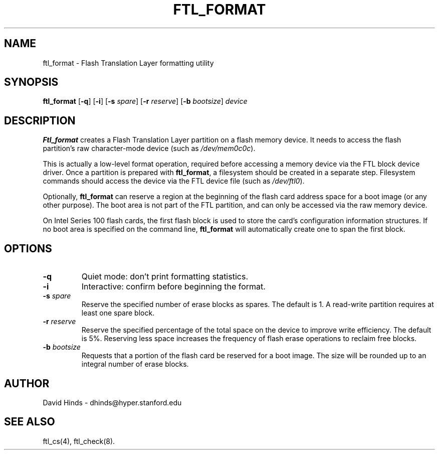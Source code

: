 .\" Copyright (C) 1998 David A. Hinds -- dhinds@hyper.stanford.edu
.\" ftl_format.1 1.8 1998/05/04 23:27:57
.\"
.TH FTL_FORMAT 1 "1998/05/04 23:27:57" "pcmcia-cs"
.SH NAME
ftl_format \- Flash Translation Layer formatting utility
.SH SYNOPSIS
.B ftl_format
.RB [ -q ]
.RB [ -i ]
.RB [ "\-s "\c
.IR spare ]
.RB [ "\-r "\c
.IR reserve ]
.RB [ "\-b "\c
.IR bootsize ]
.I device
.SH DESCRIPTION
.B Ftl_format
creates a Flash Translation Layer partition on a flash memory device.   
It needs to access the flash partition's raw character-mode device
(such as
.IR /dev/mem0c0c ).
.PP
This is actually a low-level format operation, required before
accessing a memory device via the FTL block device driver.  Once a
partition is prepared with
.BR ftl_format ,
a filesystem should be created in a separate step.  Filesystem
commands should access the device via the FTL device file (such as
.IR /dev/ftl0 ).
.PP
Optionally,
.B ftl_format
can reserve a region at the beginning of the flash card address space
for a boot image (or any other purpose).  The boot area is not part of
the FTL partition, and can only be accessed via the raw memory device.
.PP
On Intel Series 100 flash cards, the first flash block is used to
store the card's configuration information structures.  If no boot
area is specified on the command line,
.B ftl_format
will automatically create one to span the first block.
.SH OPTIONS
.TP
.B \-q
Quiet mode: don't print formatting statistics.
.TP
.B \-i
Interactive: confirm before beginning the format.
.TP
.BI "\-s " spare
Reserve the specified number of erase blocks as spares.  The default
is 1.  A read-write partition requires at least one spare block.
.TP
.BI "\-r " reserve
Reserve the specified percentage of the total space on the device to
improve write efficiency.  The default is 5%.  Reserving less space
increases the frequency of flash erase operations to reclaim free
blocks.
.TP
.BI "\-b " bootsize
Requests that a portion of the flash card be reserved for a boot
image.  The size will be rounded up to an integral number of erase
blocks.
.SH AUTHOR
David Hinds \- dhinds@hyper.stanford.edu
.SH "SEE ALSO"
ftl_cs(4), ftl_check(8).
